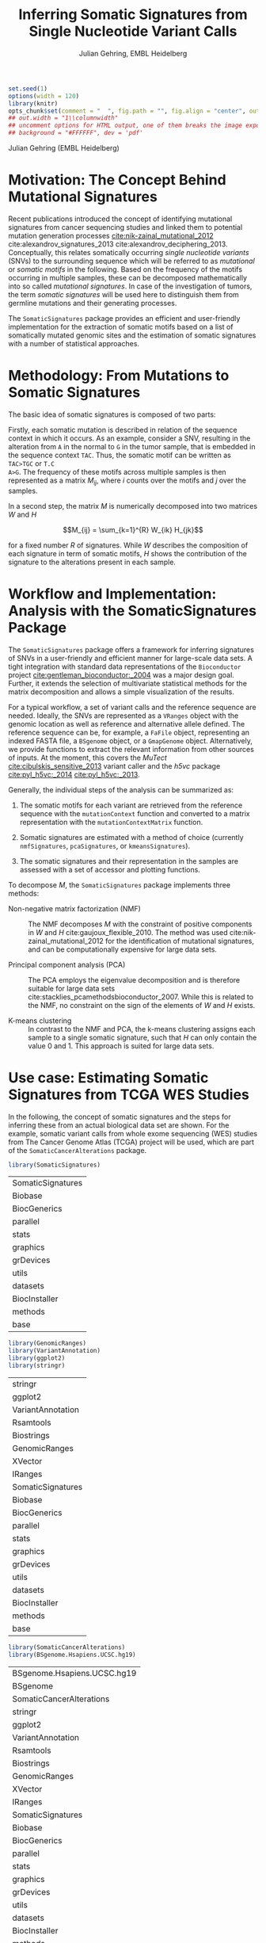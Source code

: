 #+TITLE: Inferring Somatic Signatures from Single Nucleotide Variant Calls
#+AUTHOR: Julian Gehring, EMBL Heidelberg

#+LATEX_CLASS: biocKnitrRnwPlain
#+LATEX_HEADER: \usepackage[nottoc,numbib]{tocbibind}
#+LATEX_HEADER: \usepackage{helvet}
#+HTML_HEAD: <link rel="stylesheet" type="text/css" href="bioc.css" />
#+HTML_HEAD: <link rel="stylesheet" type="text/css" href="http://www.ebi.ac.uk/~jgehring/css/bioc.css" />
#+OPTIONS: html-postamble:t html-preamble:nil
#+INFOJS_OPT: view:showall toc:t ftoc:t ltoc:nil

#+MACRO: M @@latex:\$1{@@$2@@latex:}@@
#+MACRO: R @@latex:\R{}@@
#+MACRO: Bioconductor @@latex:\Bioconductor{}@@

#+COMMENT: This is only present within latex
#+BEGIN_LaTeX
%\VignetteEngine{knitr::knitr}
%\VignetteIndexEntry{SomaticSignatures - PDF}
%\VignettePackage{SomaticSignatures}
#+END_LaTeX

#+COMMENT: This is only present within html
#+BEGIN_HTML
<!--
%\VignetteEngine{knitr::knitr}
%\VignetteIndexEntry{SomaticSignatures - HTML}
%\VignettePackage{SomaticSignatures}
-->
#+END_HTML


#+BEGIN_SRC R :exports code :ravel results='hide', echo=FALSE, message=FALSE, warning=FALSE
  set.seed(1)
  options(width = 120)
  library(knitr)
  opts_chunk$set(comment = "  ", fig.path = "", fig.align = "center", out.width = "60%", indent = 10, cache = FALSE, cache.path = "../cache", dpi = 300)
  ## out.width = "1\\columnwidth"
  ## uncomment options for HTML output, one of them breaks the image export
  ## background = "#FFFFFF", dev = 'pdf'
#+END_SRC

#+BEGIN_HTML
<!--begin.rcode setup, results='hide', echo=FALSE, message=FALSE, warning=FALSE
library(knitr)
# to base64 encode images
opts_knit$set(upload.fun = image_uri)
knit_hooks$set(fig.cap = function(before, options, envir) {
if(!before) {
paste('<p class="caption">',options$fig.cap,"</p>",sep="")
}
})
end.rcode-->
#+END_HTML

#+BEGIN_HTML
<p class="author-top">Julian Gehring (EMBL Heidelberg)</p>
#+END_HTML


* Motivation: The Concept Behind Mutational Signatures

Recent publications introduced the concept of identifying mutational signatures
from cancer sequencing studies and linked them to potential mutation generation
processes [[cite:nik-zainal_mutational_2012]] cite:alexandrov_signatures_2013 cite:alexandrov_deciphering_2013.
Conceptually, this relates somatically occurring /single nucleotide variants/
(SNVs) to the surrounding sequence which will be referred to as /mutational/ or
/somatic motifs/ in the following.  Based on the frequency of the motifs occurring
in multiple samples, these can be decomposed mathematically into so called
/mutational signatures/.  In case of the investigation of tumors, the term
/somatic signatures/ will be used here to distinguish them from germline mutations and
their generating processes.

The =SomaticSignatures= package provides an efficient and user-friendly
implementation for the extraction of somatic motifs based on a list of
somatically mutated genomic sites and the estimation of somatic signatures with
a number of statistical approaches.


* Methodology: From Mutations to Somatic Signatures

The basic idea of somatic signatures is composed of two parts:

Firstly, each somatic mutation is described in relation of the sequence context
in which it occurs.  As an example, consider a SNV, resulting in the alteration
from =A= in the normal to =G= in the tumor sample, that is embedded in the sequence
context =TAC=.  Thus, the somatic motif can be written as =TAC>TGC= or =T.C
A>G=.  The frequency of these motifs across multiple samples is then represented
as a matrix $M_{ij}$, where $i$ counts over the motifs and $j$ over the samples.

In a second step, the matrix $M$ is numerically decomposed into two matrices $W$
and $H$

$$M_{ij} = \sum_{k=1}^{R} W_{ik} H_{jk}$$

for a fixed number $R$ of signatures.  While $W$ describes the composition of
each signature in term of somatic motifs, $H$ shows the contribution of the
signature to the alterations present in each sample.


* Workflow and Implementation: Analysis with the SomaticSignatures Package

The =SomaticSignatures= package offers a framework for inferring signatures of
SNVs in a user-friendly and efficient manner for large-scale data sets.  A tight
integration with standard data representations of the =Bioconductor= project
[[cite:gentleman_bioconductor:_2004]] was a major design goal.  Further, it extends
the selection of multivariate statistical methods for the matrix decomposition
and allows a simple visualization of the results.

For a typical workflow, a set of variant calls and the reference sequence are
needed.  Ideally, the SNVs are represented as a =VRanges= object with the
genomic location as well as reference and alternative allele defined.  The
reference sequence can be, for example, a =FaFile= object, representing an
indexed FASTA file, a =BSgenome= object, or a =GmapGenome= object.
Alternatively, we provide functions to extract the relevant information from
other sources of inputs.  At the moment, this covers the /MuTect/
[[cite:cibulskis_sensitive_2013]] variant caller and the /h5vc/ package
[[cite:pyl_h5vc:_2014]] [[cite:pyl_h5vc:_2013]].

Generally, the individual steps of the analysis can be summarized as:

1. The somatic motifs for each variant are retrieved from the reference sequence
   with the =mutationContext= function and converted to a matrix representation
   with the =mutationContextMatrix= function.

2. Somatic signatures are estimated with a method of choice (currently
   =nmfSignatures=, =pcaSignatures=, or =kmeansSignatures=).

3. The somatic signatures and their representation in the samples are assessed
   with a set of accessor and plotting functions.

To decompose $M$, the =SomaticSignatures= package implements three methods:

- Non-negative matrix factorization (NMF) :: The NMF decomposes $M$ with the
     constraint of positive components in $W$ and $H$
     cite:gaujoux_flexible_2010.  The method was used
     cite:nik-zainal_mutational_2012 for the identification of mutational
     signatures, and can be computationally expensive for large data sets.

- Principal component analysis (PCA) :: The PCA employs the eigenvalue
     decomposition and is therefore suitable for large data sets
     cite:stacklies_pcamethodsbioconductor_2007.  While this is related to the
     NMF, no constraint on the sign of the elements of $W$ and $H$ exists.

- K-means clustering :: In contrast to the NMF and PCA, the k-means clustering
     assigns each sample to a single somatic signature, such that $H$ can only
     contain the value 0 and 1.  This approach is suited for large data sets.


* Use case: Estimating Somatic Signatures from TCGA WES Studies

In the following, the concept of somatic signatures and the steps for inferring
these from an actual biological data set are shown.  For the example, somatic
variant calls from whole exome sequencing (WES) studies from The Cancer Genome
Atlas (TCGA) project will be used, which are part of the
=SomaticCancerAlterations= package.

#+NAME: load_ss
#+BEGIN_SRC R :session *R-ss-vignette* :exports code :ravel results='hide',message=FALSE
  library(SomaticSignatures)
#+END_SRC

#+RESULTS: load_ss
| SomaticSignatures |
| Biobase           |
| BiocGenerics      |
| parallel          |
| stats             |
| graphics          |
| grDevices         |
| utils             |
| datasets          |
| BiocInstaller     |
| methods           |
| base              |

#+NAME: load_supporting_packages
#+BEGIN_SRC R :session *R-ss-vignette* :ravel results='hide',message=FALSE
  library(GenomicRanges)
  library(VariantAnnotation)
  library(ggplot2)
  library(stringr)
#+END_SRC


#+RESULTS: load_supporting_packages
| stringr           |
| ggplot2           |
| VariantAnnotation |
| Rsamtools         |
| Biostrings        |
| GenomicRanges     |
| XVector           |
| IRanges           |
| SomaticSignatures |
| Biobase           |
| BiocGenerics      |
| parallel          |
| stats             |
| graphics          |
| grDevices         |
| utils             |
| datasets          |
| BiocInstaller     |
| methods           |
| base              |

#+NAME: load_data_package
#+BEGIN_SRC R :session *R-ss-vignette* :ravel results='hide',message=FALSE
  library(SomaticCancerAlterations)
  library(BSgenome.Hsapiens.UCSC.hg19)
#+END_SRC

#+RESULTS: load_data_package
| BSgenome.Hsapiens.UCSC.hg19 |
| BSgenome                    |
| SomaticCancerAlterations    |
| stringr                     |
| ggplot2                     |
| VariantAnnotation           |
| Rsamtools                   |
| Biostrings                  |
| GenomicRanges               |
| XVector                     |
| IRanges                     |
| SomaticSignatures           |
| Biobase                     |
| BiocGenerics                |
| parallel                    |
| stats                       |
| graphics                    |
| grDevices                   |
| utils                       |
| datasets                    |
| BiocInstaller               |
| methods                     |
| base                        |


** Data: Preproccessing of the TCGA WES Studies

The =SomaticCancerAlterations= package provides the somatic SNV calls for eight
WES studies, each investigating a different cancer type.  The metadata
summarizes the biological and experimental settings of each study.

#+NAME: sca_metadata
#+BEGIN_SRC R :session *R-ss-vignette* :exports both :results output
  sca_metadata = scaMetadata()
  
  print(sca_metadata)
#+END_SRC

#+RESULTS: sca_metadata
#+begin_example
          Cancer_Type        Center NCBI_Build Sequence_Source Sequencing_Phase
gbm_tcga          GBM broad.mit.edu         37             WXS          Phase_I
hnsc_tcga        HNSC broad.mit.edu         37         Capture          Phase_I
kirc_tcga        KIRC broad.mit.edu         37         Capture          Phase_I
luad_tcga        LUAD broad.mit.edu         37             WXS          Phase_I
lusc_tcga        LUSC broad.mit.edu         37             WXS          Phase_I
ov_tcga            OV broad.mit.edu         37             WXS          Phase_I
skcm_tcga        SKCM broad.mit.edu         37         Capture          Phase_I
thca_tcga        THCA broad.mit.edu         37             WXS          Phase_I
               Sequencer Number_Samples Number_Patients
gbm_tcga  Illumina GAIIx            291             291
hnsc_tcga Illumina GAIIx            319             319
kirc_tcga Illumina GAIIx            297             293
luad_tcga Illumina GAIIx            538             519
lusc_tcga Illumina GAIIx            178             178
ov_tcga   Illumina GAIIx            142             142
skcm_tcga Illumina GAIIx            266             264
thca_tcga Illumina GAIIx            406             403
                                    Cancer_Name
gbm_tcga                Glioblastoma multiforme
hnsc_tcga Head and Neck squamous cell carcinoma
kirc_tcga                    Kidney Chromophobe
luad_tcga                   Lung adenocarcinoma
lusc_tcga          Lung squamous cell carcinoma
ov_tcga       Ovarian serous cystadenocarcinoma
skcm_tcga               Skin Cutaneous Melanoma
thca_tcga                    Thyroid carcinoma
#+end_example

In this example, all mutational calls of a study will be pooled together, in
order to find signatures related to a specific cancer type.  The data of all
studies is loaded and merged into a single =GRanges= object, with each entry
describing a somatic variant call.  Further on, only SNVs located on the human
autosomes will be considered.  For later analyzes, each variant is also
associated with the study it originated from.

#+NAME: sca_load_pool
#+BEGIN_SRC R :session *R-ss-vignette* :exports both :results output
  sca_all = scaLoadDatasets()
  
  sca_merge = unlist(sca_all)
  short_names = str_split_fixed(rownames(sca_metadata), "_", 2)[ ,1]
  names(sca_merge) = sca_merge$study = factor(rep(short_names, times = elementLengths(sca_all)))
    
  sca_merge = sca_merge[ sca_merge$Variant_Type %in% "SNP" ]
  sca_merge = keepSeqlevels(sca_merge, hsAutosomes())
#+END_SRC

#+RESULTS: sca_load_pool

To get a first impression of the data, we count the number of somatic variants
per study and their predicted effects.

#+NAME: sca_study_table
#+BEGIN_SRC R :session *R-ss-vignette* :exports both :results value vector :rownames yes
  sort(table(sca_merge$study), decreasing = TRUE)
#+END_SRC

#+RESULTS: sca_study_table
| luad | 208724 |
| skcm | 200589 |
| hnsc |  67125 |
| lusc |  61485 |
| kirc |  24158 |
| gbm  |  19938 |
| thca |   6716 |
| ov   |   5872 |


#+NAME: sca_variant_classification_table
#+BEGIN_SRC R :exports none :session *R-ss-vignette* :exports both :results value vector :rownames yes
  sort(table(sca_merge$Variant_Classification), decreasing = TRUE)
#+END_SRC

#+RESULTS: sca_variant_classification_table
| Missense_Mutation      | 377800 |
| Silent                 | 163535 |
| Nonsense_Mutation      |  27299 |
| Splice_Site            |  13934 |
| RNA                    |  11285 |
| Nonstop_Mutation       |    441 |
| Translation_Start_Site |    270 |
| Intron                 |     33 |
| IGR                    |      5 |
| 3'UTR                  |      3 |
| 5'Flank                |      1 |
| 5'UTR                  |      1 |
| Frame_Shift_Del        |      0 |
| Frame_Shift_Ins        |      0 |
| In_Frame_Del           |      0 |
| In_Frame_Ins           |      0 |


The starting point of the analysis is a =VRanges= object which describes the
somatic variants in terms of their genomic locations as well as reference and
alternative alleles.  For more details about this class and how to construct it,
please see the documentation of the =VariantAnnotation= package
[[cite:obenchain_variantannotation:_2011]].  Since the genomic positions are given
in the /NCBI/ notation and the references used later are in /UCSC/ notation, the
functions =ucsc= and =ncbi= are used to easily switch between the two notations.

#+NAME: sca_to_vranges
#+BEGIN_SRC R :session *R-ss-vignette* :exports both :results output
  sca_vr = VRanges(
      seqnames(sca_merge),
      ranges(sca_merge),
      ref = sca_merge$Reference_Allele,
      alt = sca_merge$Tumor_Seq_Allele2,
      seqinfo = seqinfo(sca_merge))
  sca_vr = ucsc(sca_vr)
  
  head(sca_vr, 3)
#+END_SRC

#+RESULTS: sca_to_vranges
#+begin_example
VRanges with 3 ranges and 0 metadata columns:
      seqnames           ranges strand         ref              alt
         <Rle>        <IRanges>  <Rle> <character> <characterOrRle>
  gbm     chr1 [887446, 887446]      +           G                A
  gbm     chr1 [909247, 909247]      +           C                T
  gbm     chr1 [978952, 978952]      +           C                T
          totalDepth       refDepth       altDepth   sampleNames
      <integerOrRle> <integerOrRle> <integerOrRle> <factorOrRle>
  gbm           <NA>           <NA>           <NA>          <NA>
  gbm           <NA>           <NA>           <NA>          <NA>
  gbm           <NA>           <NA>           <NA>          <NA>
      softFilterMatrix
              <matrix>
  gbm                 
  gbm                 
  gbm                 
  ---
  seqlengths:
        chr1      chr2      chr3      chr4 ...     chr20     chr21     chr22
   249250621 243199373 198022430 191154276 ...  63025520  48129895  51304566
  hardFilters(0):
#+end_example


** Motifs: Extracting the Sequence Context of Somatic Variants

In a first step, the sequence motif for each variant is extracted based on the
reference sequence.  Here, the =BSgenomes= object for the human hg19 reference
is used.  However, all objects with a defined =getSeq= method can serve as the
reference, e.g. an indexed FASTA file.  Additionally, we transform all motifs to
have a pyrimidine base (=C= or =T=) as a reference base
[[cite:alexandrov_signatures_2013]].

#+NAME: sca_vr_to_motifs
#+BEGIN_SRC R :session *R-ss-vignette* :exports both :results output
  sca_motifs = mutationContext(sca_vr, BSgenome.Hsapiens.UCSC.hg19, unify = TRUE)
#+END_SRC

#+RESULTS: sca_vr_to_motifs

#+NAME: sca_add_vars
#+BEGIN_SRC R :session *R-ss-vignette* :exports both :results output     
  sca_motifs$study = sca_merge$study
  
  head(sca_motifs, 3)
#+END_SRC

#+RESULTS: sca_add_vars
#+begin_example
VRanges with 3 ranges and 3 metadata columns:
      seqnames           ranges strand         ref              alt
         <Rle>        <IRanges>  <Rle> <character> <characterOrRle>
  gbm     chr1 [887446, 887446]      +           G                A
  gbm     chr1 [909247, 909247]      +           C                T
  gbm     chr1 [978952, 978952]      +           C                T
          totalDepth       refDepth       altDepth   sampleNames
      <integerOrRle> <integerOrRle> <integerOrRle> <factorOrRle>
  gbm           <NA>           <NA>           <NA>          <NA>
  gbm           <NA>           <NA>           <NA>          <NA>
  gbm           <NA>           <NA>           <NA>          <NA>
      softFilterMatrix |     alteration        context    study
              <matrix> | <DNAStringSet> <DNAStringSet> <factor>
  gbm                  |             CT            GNG      gbm
  gbm                  |             CT            ANG      gbm
  gbm                  |             CT            GNG      gbm
  ---
  seqlengths:
        chr1      chr2      chr3      chr4 ...     chr20     chr21     chr22
   249250621 243199373 198022430 191154276 ...  63025520  48129895  51304566
  hardFilters(0):
#+end_example

To continue with the estimation of the somatic signatures, the matrix $M$ of the
form {motifs \times studies} is constructed.  The =normalize= argument specifies
that frequencies rather than the actual counts are returned.

#+NAME: sca_motif_occurrence
#+BEGIN_SRC R :session *R-ss-vignette* :exports code :results value table :rownames yes :colnames yes
  sca_occurrence = mutationContextMatrix(sca_motifs, group = "study", normalize = TRUE)
  
  head(round(sca_occurrence, 4))
#+END_SRC

#+RESULTS: sca_motif_occurrence
|        |    gbm |   hnsc |   kirc |   luad |   lusc |     ov |   skcm |   thca |
|--------+--------+--------+--------+--------+--------+--------+--------+--------|
| CA A.A | 0.0083 | 0.0098 | 0.0126 |   0.02 | 0.0165 | 0.0126 | 0.0014 | 0.0077 |
| CA A.C | 0.0093 | 0.0082 | 0.0121 | 0.0217 | 0.0156 | 0.0192 |  9e-04 | 0.0068 |
| CA A.G | 0.0026 | 0.0061 | 0.0046 | 0.0144 | 0.0121 |  0.006 |  4e-04 | 0.0048 |
| CA A.T | 0.0057 | 0.0051 |  0.007 | 0.0134 |   0.01 | 0.0092 |  7e-04 | 0.0067 |
| CA C.A | 0.0075 | 0.0143 | 0.0215 | 0.0414 |  0.039 | 0.0128 |  0.006 | 0.0112 |
| CA C.C | 0.0075 | 0.0111 | 0.0138 | 0.0415 | 0.0275 | 0.0143 | 0.0018 | 0.0063 |

The observed occurrence of the motifs, also termed /somatic spectrum/, can be
visualized across studies, which gives a first impression of the data.  The
distribution of the motifs clearly varies between the studies.

#+NAME: sca_plot_samples_observed
#+BEGIN_SRC R :session *R-ss-vignette* :exports both :results value graphics :file report/p_samples_observed.svg :ravel fig.cap='Observed frequency of somatic motifs, also termed somatic spectrum, across studies.'
  plotSamplesObserved(sca_motifs)
#+END_SRC

#+RESULTS: sca_plot_samples_observed
[[file:report/p_samples_observed.svg]]


** Decomposition: Inferring Somatic Signatures

The somatic signatures can be estimated with each of the statistical methods
implemented in the package.  Here, we will use the =NMF= and =PCA=, and compare
the results.  Prior to the estimation, the number $R$ of signatures to obtain has to
be fixed; in this example, the data will be decomposed into 5 signatures.

#+NAME: sca_nmf_pca
#+BEGIN_SRC R :session *R-ss-vignette* :results output
  n_sigs = 5
  
  sigs_nmf = nmfSignatures(sca_occurrence, r = n_sigs)
  
  sigs_pca = pcaSignatures(sca_occurrence, r = n_sigs)
#+END_SRC

The results contains the decomposed matrices stored in a list and can be
accessed using standard R accessor functions.

#+NAME: sca_explore_nmf
#+BEGIN_SRC R :session *R-ss-vignette* :results output
  names(sigs_nmf)
    
  sapply(sigs_nmf, dim)
  
  head(sigs_nmf$w, 3)
  
  head(sigs_nmf$h, 3)
#+END_SRC


** Visualization: Exploration of Signatures and Samples

To explore the results for the TCGA data set, we will use the plotting
functions.  All figures are generated with the =ggplot2= package, and thus,
their properties and appearances can also be modified at a later stage.

Focusing on the results of the NMF first, the five somatic signatures (named S1
to S5) can be visualized either as a heatmap or as a barchart.

#+NAME: sca_plot_nmf_signatures_map
#+BEGIN_SRC R :session *R-ss-vignette* :exports both :results value graphics :file report/p_nmf_signatures_map.svg :ravel fig.cap='Composition of somatic signatures estimated with the NMF, represented as a heatmap.'
  plotSignatureMap(sigs_nmf) + ggtitle("Somatic Signatures: NMF - Heatmap")
#+END_SRC

#+RESULTS: sca_plot_nmf_signatures_map
[[file:report/p_nmf_signatures_map.svg]]

#+NAME: sca_plot_nmf_signatures
#+BEGIN_SRC R :session *R-ss-vignette* :exports both :results value graphics :file report/p_nmf_signatures.svg :ravel fig.cap='Composition of somatic signatures estimated with the NMF, represented as a barchart.'
  plotSignatures(sigs_nmf) + ggtitle("Somatic Signatures: NMF - Barchart")
#+END_SRC

#+RESULTS: sca_plot_nmf_signatures
[[file:report/p_nmf_signatures.svg]]

Each signature represents different properties of the somatic spectrum observed
in the data.  While signature S1 is mainly characterized by selective =C>T= alterations,
others as S4 and S5 show a broad distribution across the motifs.

In addition, the contribution of the signatures in each study can be represented
with the same sets of plots.  Signature S1 and S3 are strongly represented in
the GBM and SKCM study, respectively.  Other signatures show a weaker
association with a single cancer type.

#+NAME: sca_plot_nmf_samples_map
#+BEGIN_SRC R :session *R-ss-vignette* :exports both :results value graphics :file report/p_nmf_samples_map.svg :ravel fig.cap='Occurrence of signatures estimated with the NMF, represented as a heatmap.'
  plotSampleMap(sigs_nmf)
#+END_SRC

#+RESULTS: sca_plot_nmf_samples_map
[[file:report/p_nmf_samples_map.svg]]

#+NAME: sca_plot_nmf_samples
#+BEGIN_SRC R :session *R-ss-vignette* :exports both :results value graphics :file report/p_nmf_samples.svg :ravel fig.cap='Occurrence of signatures estimated with the NMF, represented as a barchart.'
  plotSamples(sigs_nmf)
#+END_SRC

#+RESULTS: sca_plot_nmf_samples
[[file:report/p_nmf_samples.svg]]

In the same way as before, the results of the PCA can be visualized.  In
contrast to the NMF, the signatures also contain negative values, indicating the
depletion of a somatic motif.

#+NAME: sca_plot_pca_signatures_map
#+BEGIN_SRC R :session *R-ss-vignette* :exports both :results value graphics :file report/p_pca_signatures_map.svg :ravel fig.cap='Composition of somatic signatures estimated with the PCA, represented as a heatmap'
  plotSignatureMap(sigs_pca) + ggtitle("Somatic Signatures: PCA")
#+END_SRC

#+RESULTS: sca_plot_pca_signatures_map
[[file:report/p_pca_signatures_map.svg]]

#+NAME: sca_plot_pca_signatures
#+BEGIN_SRC R :session *R-ss-vignette* :exports both :results value graphics :file report/p_pca_signatures.svg :ravel fig.cap='Composition of somatic signatures estimated with the PCA, represented as a barchart.'
  plotSignatures(sigs_pca)
#+END_SRC

#+RESULTS: sca_plot_pca_signatures
[[file:report/p_pca_signatures.svg]]

#+NAME: sca_plot_pca_samples_map
#+BEGIN_SRC R :session *R-ss-vignette* :exports both :results value graphics :file report/p_pca_samples_map.svg :ravel fig.cap='Occurrence of signatures estimated with the PCA, represented as a heatmap.'
  plotSampleMap(sigs_pca)
#+END_SRC

#+RESULTS: sca_plot_pca_samples_map
[[file:report/p_pca_samples_map.svg]]

#+NAME: sca_plot_pca_samples
#+BEGIN_SRC R :session *R-ss-vignette* :exports both :results value graphics :file report/p_pca_samples.svg :ravel fig.cap='Occurrence of signatures estimated with the PCA, represented as a barchart.'
  plotSamples(sigs_pca)
#+END_SRC

#+RESULTS: sca_plot_pca_samples
[[file:report/p_pca_samples.svg]]

Comparing the results of the two methods, we can see similar characteristics
between the sets of signatures, for example S1 of the NMF and S2 of the PCA.


** Extensions: Normalization of Sequence Motif Frequencies and Batch Effects

When investigating somatic signatures between samples from different studies,
corrections for technical confounding factors should be considered.  In our use
case of the TCGA WES studies, this is of minor influence due to
similar sequencing technology and variant calling methods across the studies.
Approaches for the identification of so termed batch effects have been proposed
cite:leek_capturing_2007 [[cite:sun_multiple_2012]] and could be adapted to the
setting of somatic signatures with existing implementations (the =sva= and
=leapp= packages).  While this correction is not performed here, we exemplify
the usage by taking the different sequencing technologies of the studies into
account.

#+NAME: sva_batch_not_run
#+BEGIN_SRC R :exports code :eval no :ravel eval=FALSE
  library(sva)
  library(stringr)
  
  df = as(sca_metadata, "data.frame") ## sample x covariable
  pheno = data.frame(s = unlist(df[ ,"Sequence_Source"]), c = unlist(df[ ,"Cancer_Type"]))
  rownames(pheno) = str_split_fixed(rownames(pheno), "_", 2)[ ,1]
  mod = model.matrix(~ s + c, data = pheno)
  mod0 = model.matrix(~ c, data = pheno)
  
  sv = sva(sca_occurrence, mod, mod0, method = "irw")
#+END_SRC

If comparisons are performed across samples or studies with different capture
targets, for example by comparing whole exome with whole genome sequencing,
further corrections for the frequency of sequence motifs can be taken into
account.  The =kmerFrequency= function provides the basis for calculating the
occurrence of k-mers over a set of ranges of a reference sequence.

As an example, we compute the frequency of 3-mers for the human chromosome 1,
based on a sample of 100'000 locations.  Analogously, the k-mer occurrence across
the human exome can be obtained easily.

#+NAME: kmer_chr1
#+BEGIN_SRC R
  k = 3
  n = 1e5
  chrs = "chr1"
      
  chr1_ranges = as(seqinfo(BSgenome.Hsapiens.UCSC.hg19), "GRanges")
  chr1_ranges = keepSeqlevels(chr1_ranges, chrs)
  
  k3_chr1 = kmerFrequency(BSgenome.Hsapiens.UCSC.hg19, n, k, chr1_ranges)
  
  k3_chr1
#+END_SRC

With the =normalizeMotifs= function, the frequency of motifs can be adjusted.
Here, we will transform our results of the TCGA WES studies to have the same
motif distribution as of a whole-genome analysis.  The =kmers= dataset contains
the estimated frequency of 3-mers across the human genome and exome.

#+NAME: normalize_motifs
#+BEGIN_SRC R
  head(sca_occurrence)
  
  data(kmers)
  norms = k3wg / k3we
  head(norms)
  
  sca_norm = normalizeMotifs(sca_occurrence, norms)
  
  head(sca_norm)
#+END_SRC


*** Outdated                                                     :noexport:

#+NAME: sca_plot_samples_unnorm
#+BEGIN_SRC R :session *R-ss-vignette* :exports both :results value graphics :file report/p_samples_unnorm.svg :ravel fig.cap='Before normalization',out.width='0.49\\columnwidth'
  plotSamplesObserved(sca_occurrence, group = "study")
#+END_SRC

#+NAME: sca_plot_samples_norm
#+BEGIN_SRC R :session *R-ss-vignette* :exports both :results value graphics :file report/p_samples_norm.svg :ravel fig.cap='After normalization',out.width='0.49\\columnwidth'
  plotSamplesObserved(sca_norm, group = "study")
#+END_SRC


** Visualization: Mutational Landscapes and Hypermutated Regions  :noexport:

Another relevant aspect of exploring mutational processes is also the
distribution of variants across the genome, which can indicate local effects of
mutational processes and regions of hypermutations.  So called rainfall plots
[[cite:nik-zainal_mutational_2012]] show the distance between neighboring variants
along chromosomes, which can be also colored according to arbitrarily defined
properties.  As an example, we show all somatic SNVs for the GBM study colored
by the type of alteration.

#+NAME: sca_vr_gbm
#+BEGIN_SRC R :session *R-ss-vignette* :exports code
  sca_gbm = sca_motifs[ names(sca_motifs) %in% "gbm"]
#+END_SRC

#+NAME: sca_plot_rainfall_alteration
#+BEGIN_SRC R :session *R-ss-vignette* :exports both :results value graphics :file report/p_rainfall_alteration.svg :ravel fig.cap='Rainfall plot for the GBM study, colored by alteration.'
  plotRainfall(sca_gbm, group = "alteration", size = 1)
#+END_SRC


* Alternatives: Inferring Somatic Signatures with Different Approaches

For the identification of somatic signatures, other methods and implementations
exist.  The original framework [[cite:nik-zainal_mutational_2012]]
cite:alexandrov_deciphering_2013 proposed for this is based on the NMF and
available for the Matlab programming language cite:alexandrov_wtsi_2012.  In
extension, a probabilistic approach based on Poisson processes has been proposed
[[cite:fischer_emu:_2013-1]] and implemented [[cite:fischer_emu:_2013]].


* Frequently Asked Questions

** Getting help

We welcome emails with questions or suggestions about our software, and want to
ensure that we eliminate issues if and when they appear.  We have a few requests
to optimize the process:

-  All emails and follow-up questions should take place over the [[http://bioconductor.org/help/mailing-list/][Bioconductor
   mailing list]], which serves as a repository of information.

- The subject line should contain /SomaticSignatures/ and a few words describing
  the problem.  First search the [[http://bioconductor.org/help/mailing-list/][Bioconductor mailing list]], for past threads
  which might have answered your question.

- If you have a question about the behavior of a function, read the sections of
  the manual page for this function by typing a question mark and the function
  name, e.g. =?mutationContext=.  Additionally, read through the vignette to understand
  the interplay between different functions of the package.  We spend a lot of
  time documenting individual functions and the exact steps that the software is
  performing.

- Include all of your R code related to the question you are asking.
  
- Include complete warning or error messages, and conclude your message with the
  full output of =sessionInfo()=.



** Installing the package

Before you want to install the =SomaticSignatures= package, please ensure that
you have the latest version of =R= and =Bioconductor= installed.  For details on
this, please have a look at the help packages for [[http://cran.r-project.org/][R]] and [[http://bioconductor.org/install/][Bioconductor]].  Then you
can open =R= and run the following commands which will install the latest
release version of =SomaticSignatures=:

#+BEGIN_SRC R :eval no :ravel eval=FALSE
  source("http://bioconductor.org/biocLite.R")
  biocLite("SomaticSignatures")
#+END_SRC


** Working with VRanges

A central object in the workflow of =SomaticSignatures= is the =VRanges= class
which is part of the =VariantAnnotation= package.  It builds upon the commonly
used =GRanges= class of the =GenomicRanges= package.  Essentially, each row
represents a variant in terms of its genomic location as well as its reference
and alternative allele.  

#+BEGIN_SRC R :exports code :ravel results='hide', message=FALSE
  library(VariantAnnotation)
#+END_SRC

There are multiple ways of converting its own variant calls into a =VRanges=
object.  One can for example import them from a =VCF= file with the =readVcf=
function or employ the =readMutect= function for importing variant calls from
the =MuTect= caller directly.  Further, one can also construct it from any other
format in the form of:

#+BEGIN_SRC R
  vr = VRanges(
      seqnames = "chr1",
      ranges = IRanges(start = 1000, width = 1),
      ref = "A",
      alt = "C")

  vr
#+END_SRC



* References

#+BIBLIOGRAPHY: references unsrt limit:t option:-d option:-nobibsource option:-noabstract option:-nokeywords


* Session Info

#+BEGIN_SRC R :ravel echo=FALSE, results='markup'
  sessionInfo()
#+END_SRC

